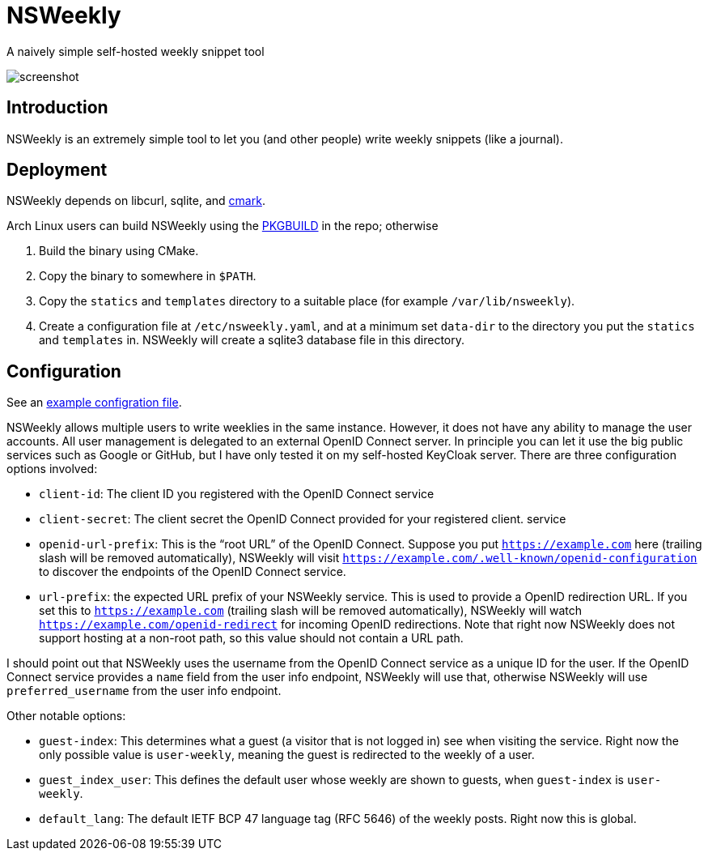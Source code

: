 = NSWeekly

A naively simple self-hosted weekly snippet tool

image::screenshot.png[screenshot]

== Introduction

NSWeekly is an extremely simple tool to let you (and other people)
write weekly snippets (like a journal).

== Deployment

NSWeekly depends on libcurl, sqlite, and https://github.com/commonmark/cmark[cmark].

Arch Linux users can build NSWeekly using the
link:packages/arch/PKGBUILD[PKGBUILD] in the repo; otherwise

1. Build the binary using CMake.
2. Copy the binary to somewhere in `$PATH`.
3. Copy the `statics` and `templates` directory to a suitable place
(for example `/var/lib/nsweekly`).
4. Create a configuration file at `/etc/nsweekly.yaml`, and at a
minimum set `data-dir` to the directory you put the `statics` and
`templates` in. NSWeekly will create a sqlite3 database file in this
directory.

== Configuration

See an link:packages/arch/nsweekly.yaml[example configration file].

NSWeekly allows multiple users to write weeklies in the same instance.
However, it does not have any ability to manage the user accounts. All
user management is delegated to an external OpenID Connect server. In
principle you can let it use the big public services such as Google or
GitHub, but I have only tested it on my self-hosted KeyCloak server.
There are three configuration options involved:

- `client-id`: The client ID you registered with the OpenID Connect
  service
- `client-secret`: The client secret the OpenID Connect provided for
  your registered client.
  service
- `openid-url-prefix`: This is the “root URL” of the OpenID Connect.
  Suppose you put `https://example.com` here (trailing slash will be
  removed automatically), NSWeekly will visit
  `https://example.com/.well-known/openid-configuration` to discover
  the endpoints of the OpenID Connect service.
- `url-prefix`: the expected URL prefix of your NSWeekly service. This
  is used to provide a OpenID redirection URL. If you set this to
  `https://example.com` (trailing slash will be removed
  automatically), NSWeekly will watch
  `https://example.com/openid-redirect` for incoming OpenID
  redirections. Note that right now NSWeekly does not support hosting
  at a non-root path, so this value should not contain a URL path.

I should point out that NSWeekly uses the username from the OpenID
Connect service as a unique ID for the user. If the OpenID Connect
service provides a `name` field from the user info endpoint, NSWeekly
will use that, otherwise NSWeekly will use `preferred_username` from
the user info endpoint.

Other notable options:

- `guest-index`: This determines what a guest (a visitor that is not
  logged in) see when visiting the service. Right now the only
  possible value is `user-weekly`, meaning the guest is redirected to
  the weekly of a user.
- `guest_index_user`: This defines the default user whose weekly are
  shown to guests, when `guest-index` is `user-weekly`.
- `default_lang`: The default IETF BCP 47 language tag (RFC 5646) of
  the weekly posts. Right now this is global.

